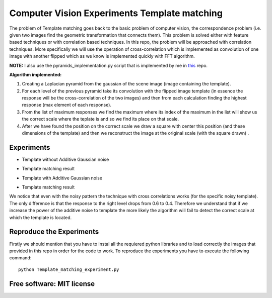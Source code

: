 =======================================================================
Computer Vision Experiments Template matching
=======================================================================



The problem of Template matching goes back to the basic problem of computer vision,
the correspondence problem (i.e. given two images find the geometric
transformation that connects them). This problem is solved either with feature
based techniques or with correlation based techniques. In this repo, the problem
will be approached with correlation techniques. More specifically we will use
the operation of cross-correlation which is implemented as convolution of one
image with another flipped which as we know is implemented quickly with
FFT algorithm. 

**NOTE:** I also use the pyramids_implementation.py script that is implemented by me in  `this <https://github.com/nnanos/Computer_Vision_Experiments_Image_Blending>`_  repo. 

**Algorithm implemented:**

#. Creating a Laplacian pyramid from the gaussian of the scene image 
   (image containing the template).

#. For each level of the previous pyramid take its convolution with the flipped
   image template (in essence the response will be the cross-correlation of the
   two images) and then from each calculation finding the highest response
   (max element of each response).

#. From the list of maximum responses we find the maximum where its index
   of the maximum in the list will show us the correct scale where the teplate
   is and so we find its place on that scale.

#. After we have found the position on the correct scale we draw a square with
   center this position (and these dimensions of the template) and then we
   reconstruct the image at the original scale (with the square drawn) .






Experiments
============

* Template without Additive Gaussian noise 



.. Image:: /Documentation_Images/cross_cor_res1.png


* Template matching result


.. Image:: /Documentation_Images/res1.png



* Template with Additive Gaussian noise


.. Image:: /Documentation_Images/cross_cor_res2.png


* Template matching result
  

.. Image:: /Documentation_Images/res2.png




We notice that even with the noisy pattern the technique with cross correlations
works (for the specific noisy template). The only difference is that the response
to the right level drops from 0.6 to 0.4. Therefore we understand that if we
increase the power of the additive noise to template the more likely the
algorithm will fail to detect the correct scale at which the template is located.




Reproduce the Experiments
============

Firstly we should mention that you have to instal all the requiered python libraries and 
to load correctly the images that provided in this repo in order for the code to work.
To reproduce the experiments you have to execute the following command: :: 



   python Template_matching_experiment.py





Free software: MIT license
============
